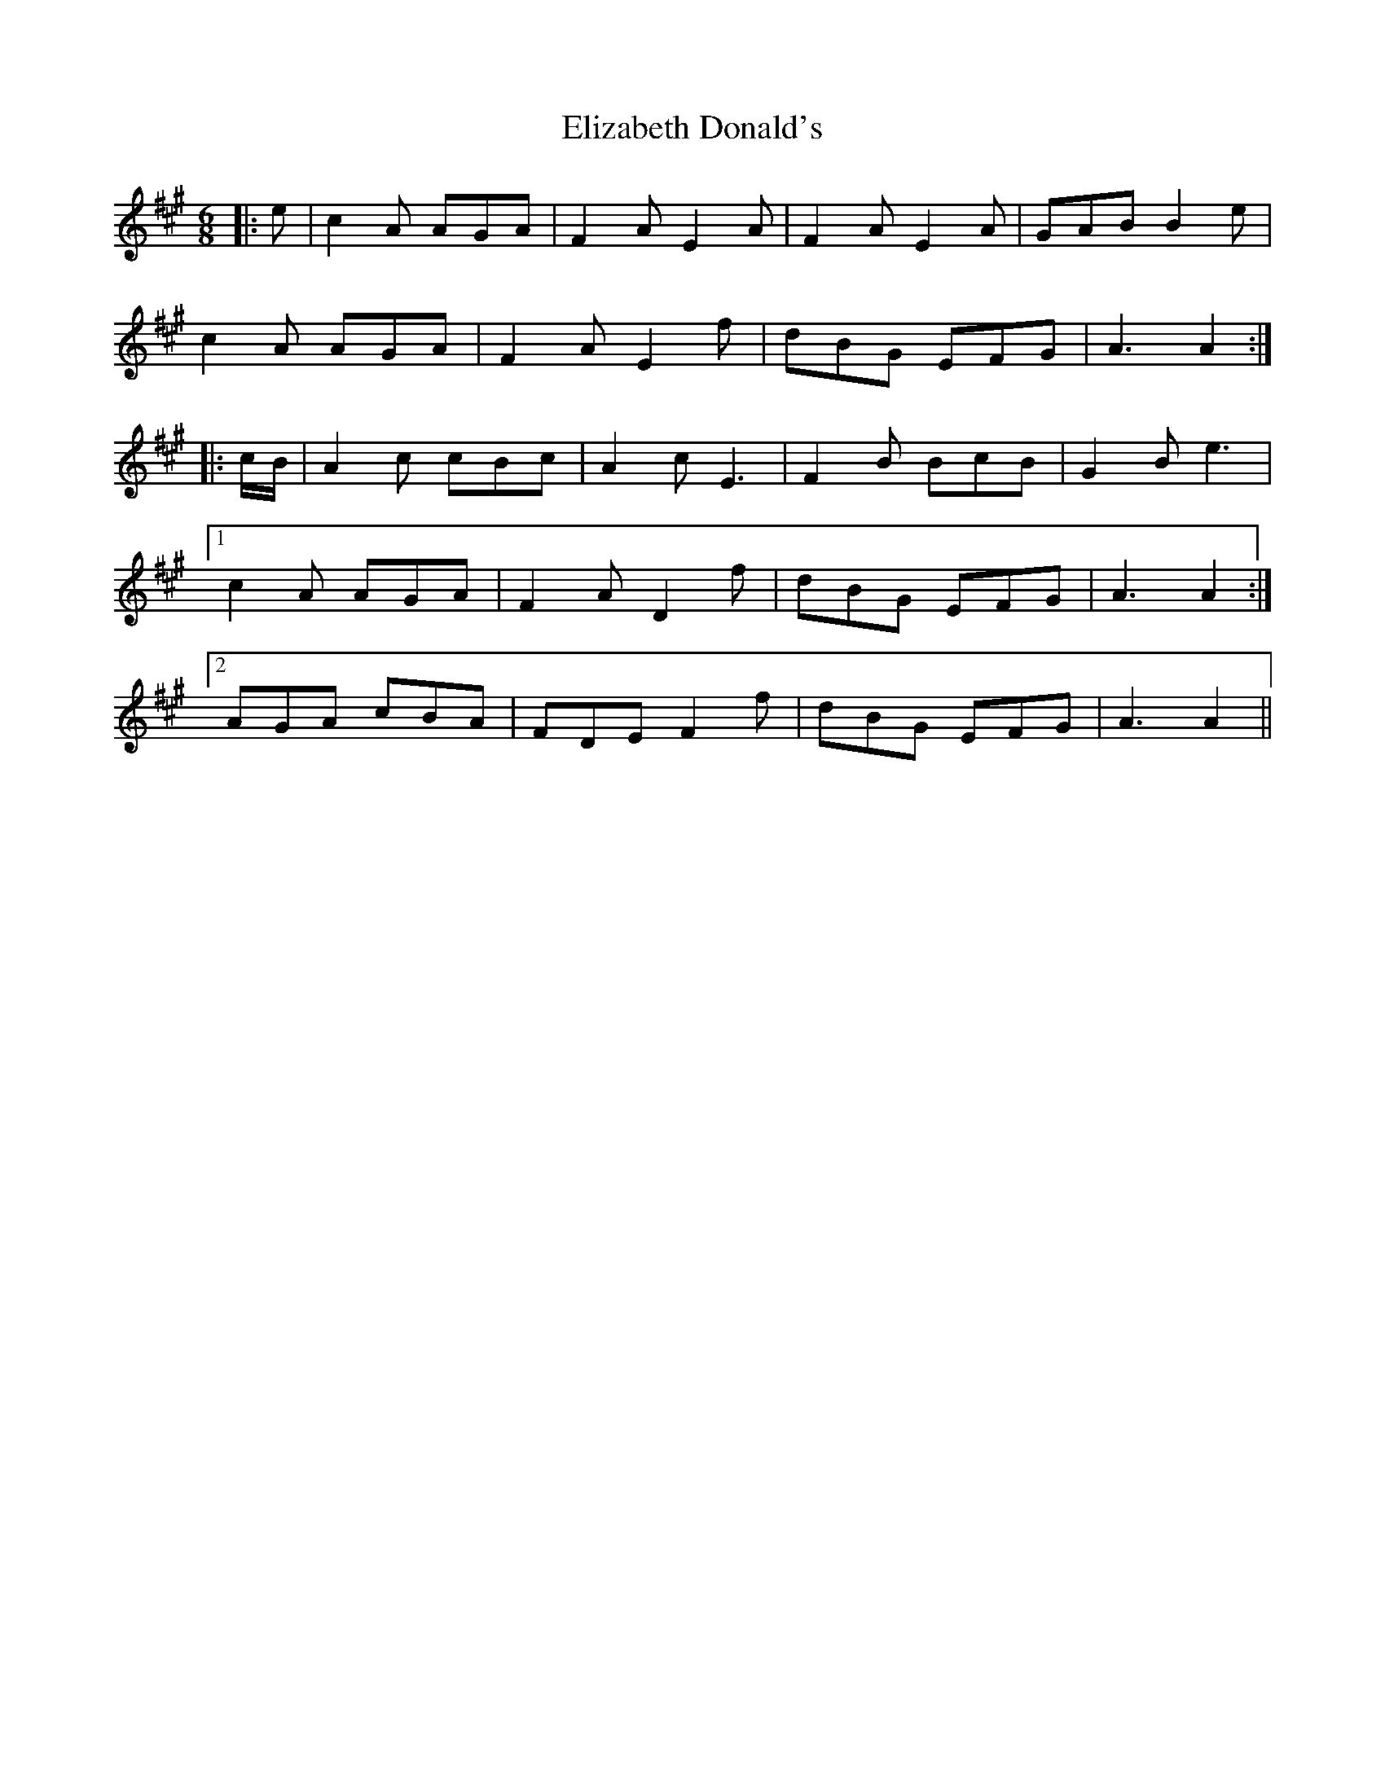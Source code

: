 X: 11771
T: Elizabeth Donald's
R: jig
M: 6/8
K: Amajor
|:e|c2 A AGA|F2 A E2 A|F2 A E2 A|GAB B2 e|
c2 A AGA|F2 A E2 f|dBG EFG|A3 A2:|
|:c/B/|A2 c cBc|A2 c E3|F2 B BcB|G2 B e3|
[1 c2 A AGA|F2 A D2 f|dBG EFG|A3 A2:|
[2 AGA cBA|FDE F2 f|dBG EFG|A3 A2||

